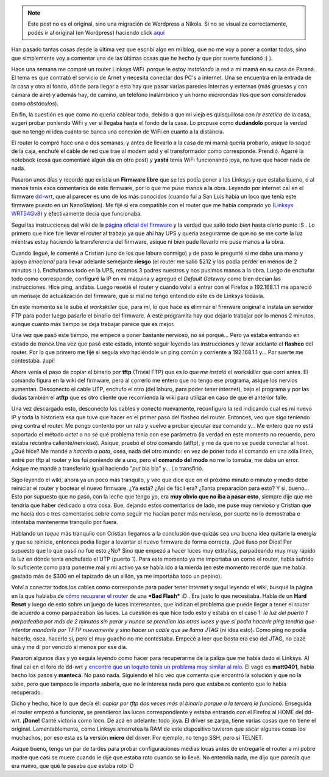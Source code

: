 .. link:
.. description:
.. tags: internet, software libre
.. date: 2009/02/02 15:13:22
.. title: 'Flashear' router Linksys WRT54G V8.0
.. slug: flashear-router-linksys-wrt54g-v80


.. note::

   Este post no es el original, sino una migración de Wordpress a
   Nikola. Si no se visualiza correctamente, podés ir al original (en
   Wordpress) haciendo click aquí_

.. _aquí: http://humitos.wordpress.com/2009/02/02/flashear-router-linksys-wrt54g-v80/


Han pasado tantas cosas desde la última vez que escribí algo en mi blog,
que no me voy a poner a contar todas, sino que simplemente voy a
comentar una de las últimas cosas que he hecho (y que por suerte
funcionó :) ).

Hace una semana me compré un router Linksys WiFi  porque le estoy
*instalando* la red a mi mamá en su casa de Paraná. El tema es que
contrató el servicio de Arnet y necesita conectar dos PC's a internet.
Una se encuentra en la entrada de la casa y otra al fondo, dónde para
llegar a esta hay que pasar varias paredes internas y externas (más
gruesas y con cámara de aire) y además hay, de camino, un teléfono
inalámbrico y un horno microondas (los que son considerados como
*obstáculos*).

En fin, la cuestión es que como no quería cablear todo, debido a que mi
vieja es quisquillosa con *la estética* de la casa, sugerí probar
poniendo WiFi y ver si llegaba hasta el fondo de la casa. Lo propuse
como **dudándolo** porque la verdad que no tengo ni idea cuánto se banca
una conexión de WiFi en cuanto a la distancia.

El router lo compré hace una o dos semanas, y antes de llevarlo a la
casa de mi mamá quería probarlo, asique lo saqué de la caja, enchufé el
cable de red que trae al modem adsl y el transformador como corresponde.
Prendió. Agarré la notebook (cosa que comentaré algún día en otro post)
y **yastá** tenía WiFi funcionando joya, no tuve que hacer nada de nada.

Pasaron unos días y recordé que existía un **Firmware libre** que se les
podía poner a los Linksys y que estaba bueno, o al menos tenía esos
comentarios de este firmware, por lo que me puse manos a la obra.
Leyendo por internet caí en el firmware
`dd-wrt <http://dd-wrt.com/dd-wrtv3/index.php>`__, que al parecer es uno
de los más conocidos (cuando fui a San Luis había un loco que tenía este
firmware puesto en un NanoStation). Me fijé si era compatible con el
router que me había comprado yo (`Linksys
WRT54Gv8 <http://en.wikipedia.org/wiki/Linksys_WRT54G_series>`__) y
efectivamente decía que funcionaba.

Seguí las instrucciones del wiki de la `página oficial del
firmware <http://dd-wrt.com/wiki/index.php/How_To_Flash_the_WRT54Gv8>`__
y la verdad que salió *todo bien* hasta cierto punto :S . Lo primero que
hice fue llevar el router al trabajo ya que ahí hay UPS y quería
asegurarme de que no se me corte la luz mientras estoy haciendo la
transferencia del firmware, asique ni bien pude llevarlo me puse manos a
la obra.

Cuando llegué, le comenté a Cristian (uno de los que labura conmigo) y
de paso le pregunté si me daba una mano y apoyo *emocional* para llevar
adelante semejante **riesgo** (el router me salió $212 y los podía
perder en menos de 2 minutos :) ). Enchufamos todo en la UPS, rezamos 3
padres nuestros y nos pusimos manos a la obra. Luego de enchufar todo
como corresponde, configuré la IP en mi máquina y agregué el *Default
Gateway* como bien decían las instrucciones. Hice ping, andaba. Luego
resetié el router y cuando volví a entrar con el Firefox a 192.168.1.1
me apareció un mensaje de actualización del firmware, que si mal no
tengo entendido este es de Linksys todavía.

En este momento se le sube el *workskiller* que, para mí, lo que hace es
eliminar el firmware original e instala un servidor FTP para poder luego
pasarle el binario del firmware. A este programita hay que dejarlo
trabajar por lo menos 2 minutos, aunque cuanto más tiempo se deja
trabajar parece que es mejor.

Una vez que pasó este tiempo, me empecé a poner bastante nervioso, no sé
porqué... Pero ya estaba entrando en estado de *trance.*\ Una vez que
pasé este estado, intenté seguir leyendo las instrucciones y llevar
adelante el **flasheo** del router. Por lo que primero me fijé si seguía
*vivo* haciéndole un ping común y corriente a 192.168.1.1 y... Por
suerte me contestaba. ¡Iupi!

Ahora venía el paso de copiar el binario por **tftp** (Trivial FTP) que
es lo que *me instaló* el workskiller que corrí antes. El comando figura
en la wiki del firmware, pero al correrlo me entero que no tengo ese
programa, asique los nervios aumentan. Desconecto el cable UTP, enchufo
el otro (del laburo, para poder tener internet), bajo el programa y por
las dudas también el **atftp** que es otro cliente que recomienda la
wiki para utilizar en caso de que el anterior falle.

Una vez descargado esto, desconecto los cables y conecto nuevamente,
reconfiguro la red indicando cual es mi nuevo IP y toda la historieta
esa que tuve que hacer en el primer paso del flasheo del router.
Entonces, veo que sigo teniendo ping contra el router. Me pongo contento
por un rato y vuelvo a probar ejecutar ese comando y... Me entero que no
está soportado el método *octet* o no sé qué problema tenía con ese
parámetro (la verdad en este momento no recuerdo, pero estaba recontra
caliente/nervioso). Asique, pruebo el otro comando (atftp), y me da que
no se puede conectar al host. ¿Qué hice? Me mandé a *hacerlo a pata*,
osea, nada del otro mundo: en vez de poner todo el comando en una sóla
línea, entré por tftp al router y los fui poniendo de a uno, pero el
**comando del modo** no me lo tomaba, me daba un error. Asique me mandé
a transferirlo igual haciendo "*put* bla bla" y... Lo transfirió.

Sigo leyendo el wiki, ahora ya un poco más tranquilo, y veo que dice que
en el próximo minuto o minuto y medio debe reiniciar el router y bootear
el nuevo firmware. ¿Ya está? ¿Así de fácil era? ¿Tanta preparación para
esto? Y si, bueno... Esto por supuesto que no pasó, con la leche que
tengo yo, era **muy obvio que no iba a pasar esto**, siempre dije que me
tendría que haber dedicado a otra cosa. Bue, dejando estos comentarios
de lado, me puse muy nervioso y Cristian que me hacía dos o tres
comentarios sobre como seguir me hacían poner más nervioso, por suerte
no lo demostraba e intentaba mantenerme tranquilo por fuera.

Hablando un *toque* más tranquilo con Cristian llegamos a la conclusión
que quizás sea una buena idea quitarle la energía y que se reinicie,
entonces podía llegar a levantar el nuevo firmware de forma correcta.
¡Qué iluso por Dios! Por supuesto que lo que pasó no fue esto ¿No? Sino
que empezó a hacer luces muy extrañas, parpadeando muy muy rápido la luz
en dónde tenía enchufado el UTP (puerto 1). Para este momento ya me
importaba un corno el router, había sufrido lo suficiente como para
ponerme mal y mi activo ya se había ido a la mierda (en este momento
recordé que me había gastado más de $300 en el tapizado de un sillón, ya
me importaba todo un pepino).

Volví a conectar todos los cables como corresponde para poder tener
internet y seguí leyendo el wiki, busqué la página en la que hablaba de
`cómo recuperar el
router <http://dd-wrt.com/wiki/index.php/Recover_from_a_Bad_Flash>`__ de
una ***Bad Flash*** :D . Era justo lo que necesitaba. Habla de un **Hard
Reset** y luego de esto sobre un juego de luces interesantes, que
indican el problema que puede llegar a tener el router de acuerdo a como
parpadeaban las luces. La cuestión es que hice todo esto y estaba en el
caso 1: *la luz del puerto 1 parpadeaba por más de 2 minutos sin parar y
nunca se prendían las otras luces y que si podía hacerle ping tendría
que intentar mandarle por TFTP nuevamente y sino hacer un cable que se
llama JTAG* (ni idea esto). Como ping no podía hacerle, osea, hacerle
si, pero el muy guacho no me contestaba. Empecé a leer que bosta era eso
del JTAG, no cazé una y me dí por vencido al menos por ese día.

Pasaron algunos días y yo seguía leyendo como hacer para recuperarme de
la paliza que me había dado el Linksys. Al final caí en el foro de
dd-wrt y `encontré que un loquito tenía un problema muy similar al
mío <http://www.dd-wrt.com/phpBB2/viewtopic.php?t=20095>`__. El vago es
**matt0401**, había hecho los pasos y **manteca**. No pasó nada.
Siguiendo el hilo veo que comenta que encontró la solución y que no la
sabe, pero que tampoco le importa saberla, que no le interesa nada pero
que estaba re contento que lo había recuperado.

Dicho y hecho, hice lo que decía él: *copiar por tftp dos veces más el
binario porque a la tercera le funcionó.* Enseguida el router empezó a
funcionar, se prendieron las luces correspondiente y estaba entrando con
el Firefox al HOME del dd-wrt. **¡Done!** Canté victoria como loco. De
acá en adelante: todo joya. El driver se zarpa, tiene varias cosas que
no tiene el original. Lamentablemente, como Linksys amarretea la RAM de
este dispositivo tuvieron que sacar algunas cosas los muchachos, por eso
esta es la versión **micro** del driver. Por ejemplo, no tengo SSH, pero
sí TELNET.

Asique bueno, tengo un par de tardes para probar configuraciones medias
locas antes de entregarle el router a mi pobre madre que casi se muere
cuando le dije que estaba roto cuando se lo llevé. No entendía nada, me
dijo que parecía que era nuevo, que qué le pasaba que estaba roto :D
